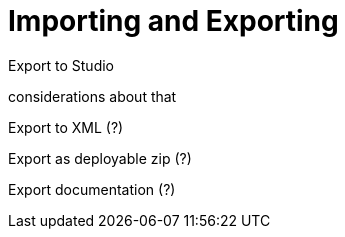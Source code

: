 = Importing and Exporting
:keywords: mozart

Export to Studio

considerations about that


Export to XML (?)



Export as deployable zip (?)


Export documentation (?)
